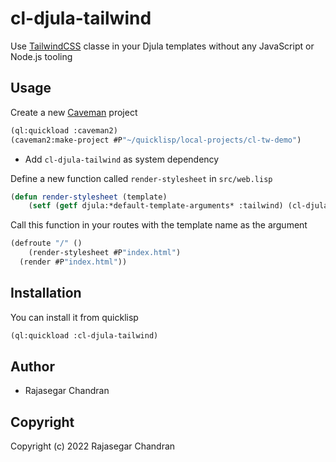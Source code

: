 * cl-djula-tailwind 
  
Use [[https://tailwindcss.com][TailwindCSS]] classe in your Djula templates without any JavaScript or Node.js tooling 

** Usage
   
Create a new [[https://github.com/fukamachi/caveman][Caveman]] project
    
#+begin_src lisp
(ql:quickload :caveman2)
(caveman2:make-project #P"~/quicklisp/local-projects/cl-tw-demo")
#+end_src

   - Add ~cl-djula-tailwind~ as system dependency
     

     
Define a new function called ~render-stylesheet~ in ~src/web.lisp~

#+BEGIN_SRC lisp
(defun render-stylesheet (template)
	(setf (getf djula:*default-template-arguments* :tailwind) (cl-djula-tailwind:get-stylesheet template *template-directory*)))
#+END_SRC

Call this function in your routes with the template name as the argument
#+BEGIN_SRC lisp
(defroute "/" ()
	(render-stylesheet #P"index.html")
  (render #P"index.html"))
#+END_SRC

** Installation
   You can install it from quicklisp
   
#+BEGIN_SRC lisp
(ql:quickload :cl-djula-tailwind)

#+END_SRC

** Author

+ Rajasegar Chandran

** Copyright

Copyright (c) 2022 Rajasegar Chandran
